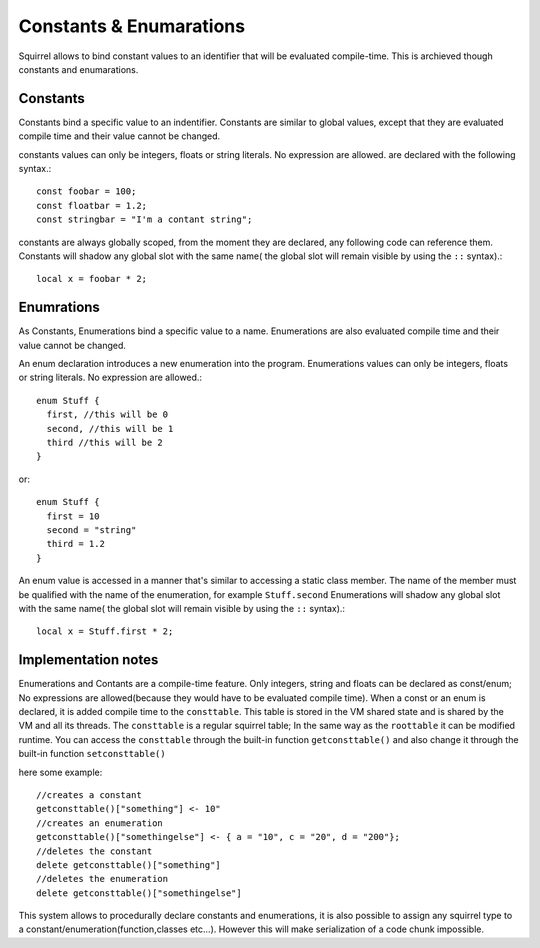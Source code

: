 .. _constants_and_enumerations:


========================
Constants & Enumarations
========================

.. index::
    single: Constants & Enumarations



Squirrel allows to bind constant values to an identifier that will be evaluated compile-time.
This is archieved though constants and enumarations.

---------------
Constants
---------------

.. index::
    single: Constants

Constants bind a specific value to an indentifier. Constants are similar to
global values, except that they are evaluated compile time and their value cannot be changed.

constants values can only be integers, floats or string literals. No expression are allowed.
are declared with the following syntax.::

    const foobar = 100;
    const floatbar = 1.2;
    const stringbar = "I'm a contant string";

constants are always globally scoped, from the moment they are declared, any following code
can reference them.
Constants will shadow any global slot with the same name( the global slot will remain visible by using the ``::`` syntax).::

    local x = foobar * 2;

---------------
Enumrations
---------------

.. index::
    single: Enumrations

As Constants, Enumerations bind a specific value to a name. Enumerations are also evaluated compile time
and their value cannot be changed.

An enum declaration introduces a new enumeration into the program.
Enumerations values can only be integers, floats or string literals. No expression are allowed.::

    enum Stuff {
      first, //this will be 0
      second, //this will be 1
      third //this will be 2
    }

or::

    enum Stuff {
      first = 10
      second = "string"
      third = 1.2
    }

An enum value is accessed in a manner that's similar to accessing a static class member.
The name of the member must be qualified with the name of the enumeration, for example ``Stuff.second``
Enumerations will shadow any global slot with the same name( the global slot will remain visible by using the ``::`` syntax).::

    local x = Stuff.first * 2;

--------------------
Implementation notes
--------------------

Enumerations and Contants are a compile-time feature. Only integers, string and floats can be declared as const/enum;
No expressions are allowed(because they would have to be evaluated compile time).
When a const or an enum is declared, it is added compile time to the ``consttable``. This table is stored in the VM shared state
and is shared by the VM and all its threads.
The ``consttable`` is a regular squirrel table; In the same way as the ``roottable``
it can be modified runtime.
You can access the ``consttable`` through the built-in function ``getconsttable()``
and also change it through the built-in function ``setconsttable()``

here some example: ::

    //creates a constant
    getconsttable()["something"] <- 10"
    //creates an enumeration
    getconsttable()["somethingelse"] <- { a = "10", c = "20", d = "200"};
    //deletes the constant
    delete getconsttable()["something"]
    //deletes the enumeration
    delete getconsttable()["somethingelse"]

This system allows to procedurally declare constants and enumerations, it is also possible to assign any squirrel type
to a constant/enumeration(function,classes etc...). However this will make serialization of a code chunk impossible.
